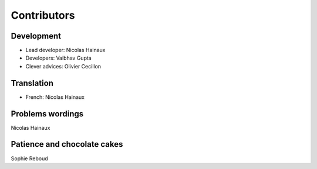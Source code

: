 Contributors
============

Development
-----------

* Lead developer: Nicolas Hainaux

* Developers: Vaibhav Gupta

* Clever advices: Olivier Cecillon

Translation
-----------

* French: Nicolas Hainaux

Problems wordings
-----------------

Nicolas Hainaux

Patience and chocolate cakes
----------------------------

Sophie Reboud